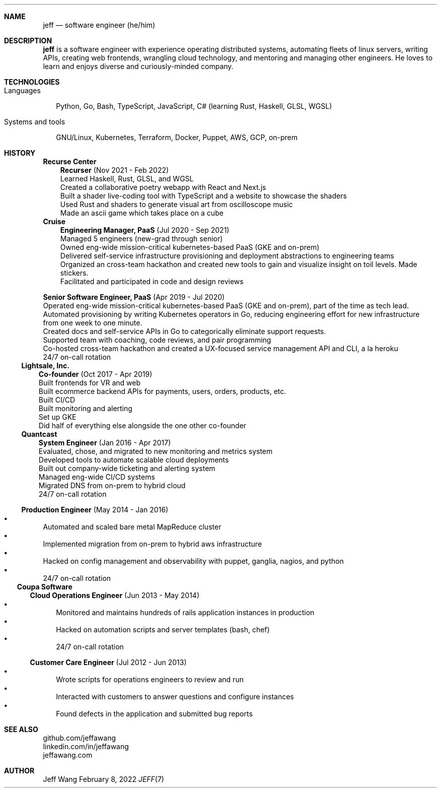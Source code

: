 .Dd February 8, 2022
.Dt JEFF 7
.Sh NAME
.Nm jeff
.Nd software engineer (he/him)
.Sh DESCRIPTION
.Nm jeff
is a software engineer with experience operating distributed systems,
automating fleets of linux servers, writing APIs, creating web frontends,
wrangling cloud technology, and mentoring and managing other engineers. He
loves to learn and enjoys diverse and curiously-minded company.
.Sh TECHNOLOGIES
.Bl -tag -compact -width "1"
.It Languages
.It
Python, Go, Bash, TypeScript, JavaScript, C# (learning Rust, Haskell, GLSL,
WGSL)

.It Systems and tools
.It
GNU/Linux, Kubernetes, Terraform, Docker, Puppet, AWS, GCP, on-prem
.El
.Sh HISTORY
.Bl -tag -width "" -offset "-2n"
.It
.Sy Recurse Center

.Bl -tag -compact -width "1" -offset "1n"
.It
.Sy Recurser
(Nov 2021 - Feb 2022)
.Bl -compact -width "1" -offset "-1n" -bullet -offset "2n"
.It
Learned Haskell, Rust, GLSL, and WGSL
.It
Created a collaborative poetry webapp with React and Next.js
.It
Built a shader live-coding tool with TypeScript and a website to showcase the shaders
.It
Used Rust and shaders to generate visual art from oscilloscope music
.It
Made an ascii game which takes place on a cube
.El
.El

.Bl -tag -width "" -compact -offset "-2n"
.It
.Sy Cruise

.Bl -tag -compact -width "1" -offset "1n"
.It
.Sy Engineering Manager, PaaS
(Jul 2020 - Sep 2021)
.Bl -compact -width "1" -offset "-1n" -bullet -offset "2n"
.It
Managed 5 engineers (new-grad through senior)
.It
Owned eng-wide mission-critical kubernetes-based PaaS (GKE and on-prem)
.It
Delivered self-service infrastructure provisioning and deployment abstractions to engineering teams
.It
Organized an cross-team hackathon and created new tools to gain and visualize insight on toil
levels. Made stickers.
.It
Facilitated and participated in code and design reviews
.El
.It

.Sy Senior Software Engineer, PaaS
(Apr 2019 - Jul 2020)
.Bl -compact -width "1" -bullet -offset "2n"
.It
Operated eng-wide mission-critical kubernetes-based PaaS (GKE and on-prem), part of the time
as tech lead.
.It
Automated provisioning by writing Kubernetes operators in Go, reducing engineering effort for new infrastructure from
one week to one minute.
.It
Created docs and self-service APIs in Go to categorically eliminate support requests.
.It
Supported team with coaching, code reviews, and pair programming
.It
Co-hosted cross-team hackathon and created a UX-focused service management API
and CLI, a la heroku
.It
24/7 on-call rotation
.El
.El
.El

.Bl -tag -width "" -compact -offset "-2n"
.It
.Sy Lightsale, Inc.

.Bl -tag -compact -width "1" -offset "1n"
.It
.Sy Co-founder
(Oct 2017 - Apr 2019)
.Bl -compact -width "1" -bullet -offset "2n"
.It
Built frontends for VR and web
.It
Built ecommerce backend APIs for payments, users, orders, products, etc.
.It
Built CI/CD
.It
Built monitoring and alerting
.It
Set up GKE
.It
Did half of everything else alongside the one other co-founder
.El
.El

.Bl -tag -width "" -compact -offset "-2n"
.It
.Sy Quantcast

.Bl -tag -compact -width "1" -offset "1n"
.It
.Sy System Engineer
(Jan 2016 - Apr 2017)
.Bl -compact -width "1" -bullet -offset "2n"
.It
Evaluated, chose, and migrated to new monitoring and metrics system
.It
Developed tools to automate scalable cloud deployments
.It
Built out company-wide ticketing and alerting system
.It
Managed eng-wide CI/CD systems
.It
Migrated DNS from on-prem to hybrid cloud
.It
24/7 on-call rotation
.El
.It

.Sy Production Engineer
(May 2014 - Jan 2016)
.Bl -bullet -compact -width "1" -offset "2n"
.It
Automated and scaled bare metal MapReduce cluster
.It
Implemented migration from on-prem to hybrid aws infrastructure
.It
Hacked on config management and observability with puppet, ganglia, nagios, and python
.It
24/7 on-call rotation
.El
.El
.El

.Bl -tag -width "" -compact -offset "-2n"
.It
.Sy Coupa Software

.Bl -tag -compact -width "1" -offset "1n"
.It
.Sy Cloud Operations Engineer
(Jun 2013 - May 2014)
.Bl -bullet -compact -width "1" -offset "2n"
.It
Monitored and maintains hundreds of rails application instances in production
.It
Hacked on automation scripts and server templates (bash, chef)
.It
24/7 on-call rotation
.El
.It

.Sy Customer Care Engineer
(Jul 2012 - Jun 2013)
.Bl -bullet -compact -width "1" -offset "2n"
.It
Wrote scripts for operations engineers to review and run
.It
Interacted with customers to answer questions and configure instances
.It
Found defects in the application and submitted bug reports
.El
.El
.El

.Sh SEE ALSO
.Bl -compact
.It
github.com/jeffawang
.It
linkedin.com/in/jeffawang
.It
jeffawang.com
.El
.Sh AUTHOR
Jeff Wang
